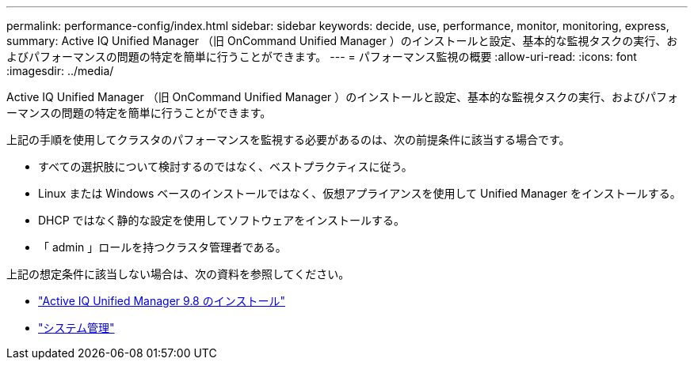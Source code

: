 ---
permalink: performance-config/index.html 
sidebar: sidebar 
keywords: decide, use, performance, monitor, monitoring, express, 
summary: Active IQ Unified Manager （旧 OnCommand Unified Manager ）のインストールと設定、基本的な監視タスクの実行、およびパフォーマンスの問題の特定を簡単に行うことができます。 
---
= パフォーマンス監視の概要
:allow-uri-read: 
:icons: font
:imagesdir: ../media/


[role="lead"]
Active IQ Unified Manager （旧 OnCommand Unified Manager ）のインストールと設定、基本的な監視タスクの実行、およびパフォーマンスの問題の特定を簡単に行うことができます。

上記の手順を使用してクラスタのパフォーマンスを監視する必要があるのは、次の前提条件に該当する場合です。

* すべての選択肢について検討するのではなく、ベストプラクティスに従う。
* Linux または Windows ベースのインストールではなく、仮想アプライアンスを使用して Unified Manager をインストールする。
* DHCP ではなく静的な設定を使用してソフトウェアをインストールする。
* 「 admin 」ロールを持つクラスタ管理者である。


上記の想定条件に該当しない場合は、次の資料を参照してください。

* http://docs.netapp.com/ocum-98/topic/com.netapp.doc.onc-um-isg/home.html["Active IQ Unified Manager 9.8 のインストール"]
* link:../system-admin/index.html["システム管理"]

